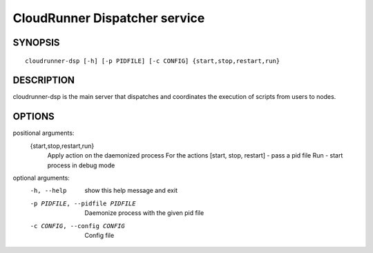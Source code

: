 ===============
CloudRunner Dispatcher service
===============

SYNOPSIS
========

::

  cloudrunner-dsp [-h] [-p PIDFILE] [-c CONFIG] {start,stop,restart,run}

DESCRIPTION
===========

cloudrunner-dsp is the main server that dispatches and coordinates the execution
of scripts from users to nodes.

OPTIONS
=======

positional arguments:
  {start,stop,restart,run}
                        Apply action on the daemonized process For the actions
                        [start, stop, restart] - pass a pid file Run - start
                        process in debug mode

optional arguments:
  -h, --help            show this help message and exit
  -p PIDFILE, --pidfile PIDFILE
                        Daemonize process with the given pid file
  -c CONFIG, --config CONFIG
                        Config file
